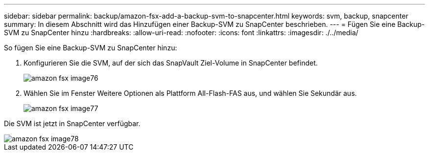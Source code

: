 ---
sidebar: sidebar 
permalink: backup/amazon-fsx-add-a-backup-svm-to-snapcenter.html 
keywords: svm, backup, snapcenter 
summary: In diesem Abschnitt wird das Hinzufügen einer Backup-SVM zu SnapCenter beschrieben. 
---
= Fügen Sie eine Backup-SVM zu SnapCenter hinzu
:hardbreaks:
:allow-uri-read: 
:nofooter: 
:icons: font
:linkattrs: 
:imagesdir: ./../media/


[role="lead"]
So fügen Sie eine Backup-SVM zu SnapCenter hinzu:

. Konfigurieren Sie die SVM, auf der sich das SnapVault Ziel-Volume in SnapCenter befindet.
+
image::amazon-fsx-image76.png[amazon fsx image76]

. Wählen Sie im Fenster Weitere Optionen als Plattform All-Flash-FAS aus, und wählen Sie Sekundär aus.
+
image::amazon-fsx-image77.png[amazon fsx image77]



Die SVM ist jetzt in SnapCenter verfügbar.

image::amazon-fsx-image78.png[amazon fsx image78]

